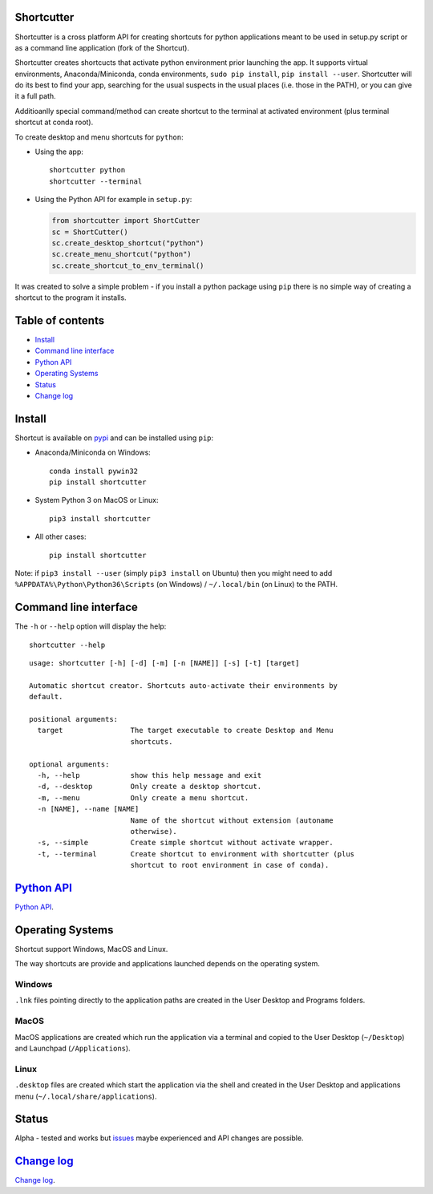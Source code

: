 Shortcutter
===========

Shortcutter is a cross platform API for creating shortcuts for python
applications meant to be used in setup.py script or as a command line
application (fork of the Shortcut).

Shortcutter creates shortcucts that activate python environment prior
launching the app. It supports virtual environments, Anaconda/Miniconda,
conda environments, ``sudo pip install``, ``pip install --user``.
Shortcutter will do its best to find your app, searching for the usual
suspects in the usual places (i.e. those in the PATH), or you can give
it a full path.

Additioanlly special command/method can create shortcut to the terminal
at activated environment (plus terminal shortcut at conda root).

To create desktop and menu shortcuts for ``python``:

-  Using the app:

   ::

      shortcutter python
      shortcutter --terminal

-  Using the Python API for example in ``setup.py``:

   .. code:: py

      from shortcutter import ShortCutter
      sc = ShortCutter()
      sc.create_desktop_shortcut("python")
      sc.create_menu_shortcut("python")
      sc.create_shortcut_to_env_terminal()

It was created to solve a simple problem - if you install a python
package using ``pip`` there is no simple way of creating a shortcut to
the program it installs.

Table of contents
=================

-  `Install <#install>`__
-  `Command line interface <#command-line-interface>`__
-  `Python API <#python-api>`__
-  `Operating Systems <#operating-systems>`__
-  `Status <#status>`__
-  `Change log <#change-log>`__

Install
=======

Shortcut is available on
`pypi <https://pypi.python.org/pypi/shortcutter>`__ and can be installed
using ``pip``:

-  Anaconda/Miniconda on Windows:

   ::

        conda install pywin32
        pip install shortcutter

-  System Python 3 on MacOS or Linux:

   ::

        pip3 install shortcutter

-  All other cases:

   ::

        pip install shortcutter

Note: if ``pip3 install --user`` (simply ``pip3 install`` on Ubuntu)
then you might need to add ``%APPDATA%\Python\Python36\Scripts`` (on
Windows) / ``~/.local/bin`` (on Linux) to the PATH.

Command line interface
======================

The ``-h`` or ``--help`` option will display the help:

::

   shortcutter --help

::

   usage: shortcutter [-h] [-d] [-m] [-n [NAME]] [-s] [-t] [target]

   Automatic shortcut creator. Shortcuts auto-activate their environments by 
   default.

   positional arguments:
     target                The target executable to create Desktop and Menu
                           shortcuts.

   optional arguments:
     -h, --help            show this help message and exit
     -d, --desktop         Only create a desktop shortcut.
     -m, --menu            Only create a menu shortcut.
     -n [NAME], --name [NAME]
                           Name of the shortcut without extension (autoname
                           otherwise).
     -s, --simple          Create simple shortcut without activate wrapper.
     -t, --terminal        Create shortcut to environment with shortcutter (plus
                           shortcut to root environment in case of conda).

`Python API <https://github.com/kiwi0fruit/shortcutter/blob/master/api.rst>`__
==============================================================================

`Python
API <https://github.com/kiwi0fruit/shortcutter/blob/master/api.rst>`__.

Operating Systems
=================

Shortcut support Windows, MacOS and Linux.

The way shortcuts are provide and applications launched depends on the
operating system.

Windows
~~~~~~~

``.lnk`` files pointing directly to the application paths are created in
the User Desktop and Programs folders.

MacOS
~~~~~

MacOS applications are created which run the application via a terminal
and copied to the User Desktop (``~/Desktop``) and Launchpad
(``/Applications``).

Linux
~~~~~

``.desktop`` files are created which start the application via the shell
and created in the User Desktop and applications menu
(``~/.local/share/applications``).

Status
======

Alpha - tested and works but
`issues <https://github.com/kiwi0fruit/shortcutter/issues>`__ maybe
experienced and API changes are possible.

`Change log <https://github.com/kiwi0fruit/shortcutter/blob/master/CHANGE_LOG.md>`__
====================================================================================

`Change
log <https://github.com/kiwi0fruit/shortcutter/blob/master/CHANGE_LOG.md>`__.
